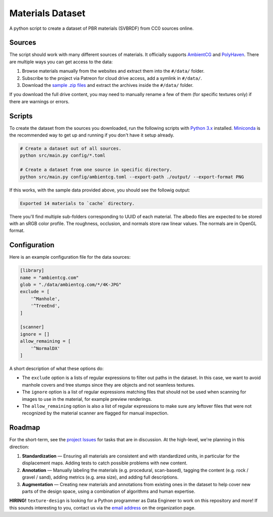 Materials Dataset
=================

A python script to create a dataset of PBR materials (SVBRDF) from CC0 sources online.

Sources
-------

The script should work with many different sources of materials.  It officially supports `AmbientCG <https://ambientcg.com/>`_ and `PolyHaven <https://polyhaven.com/>`_.  There are multiple ways you can get access to the data:

1. Browse materials manually from the websites and extract them into the ``#/data/`` folder.
2. Subscribe to the project via Patreon for cloud drive access, add a symlink in ``#/data/``.
3. Download the `sample .zip files <https://github.com/texturedesign/materials-dataset/releases/tag/v0.0>`_ and extract the archives inside the ``#/data/`` folder.
 
If you download the full drive content, you may need to manually rename a few of them (for specific textures only) if there are warnings or errors.


Scripts
-------

To create the dataset from the sources you downloaded, run the following scripts with `Python 3.x <https://www.python.org/downloads/>`_ installed.  `Miniconda <https://docs.conda.io/en/latest/miniconda.html>`_ is the recommended way to get up and running if you don't have it setup already.

.. code:: bash

    # Create a dataset out of all sources.
    python src/main.py config/*.toml

    # Create a dataset from one source in specific directory.
    python src/main.py config/ambientcg.toml --export-path ./output/ --export-format PNG

If this works, with the sample data provided above, you should see the followig output:

.. code:: bash

    Exported 14 materials to `cache` directory.

There you'll find multiple sub-folders corresponding to UUID of each material.  The albedo files are expected to be stored with an sRGB color profile.  The roughness, occlusion, and normals store raw linear values.  The normals are in OpenGL format.




Configuration
-------------

Here is an example configuration file for the data sources:

.. code:: toml

    [library]
    name = "ambientcg.com"
    glob = "./data/ambientcg.com/*/4K-JPG"
    exclude = [
        '^Manhole',
        '^TreeEnd',
    ]

    [scanner]
    ignore = []
    allow_remaining = [
        '^NormalDX'
    ]

A short description of what these options do:

* The ``exclude`` option is a lists of regular expressions to filter out paths in the dataset.  In this case, we want to avoid manhole covers and tree stumps since they are objects and not seamless textures.

* The ``ignore`` option is a list of regular expressions matching files that should not be used when scanning for images to use in the material, for example preview renderings.

* The ``allow_remaining`` option is also a list of regular expressions to make sure any leftover files that were not recognized by the material scanner are flagged for manual inspection.


Roadmap
-------

For the short-term, see the `project Issues <https://github.com/texturedesign/materials-dataset/issues>`_ for tasks that are in discussion.  At the high-level, we're planning in this direction:

1. **Standardization** — Ensuring all materials are consistent and with standardized units, in particular for the displacement maps.  Adding tests to catch possible problems with new content.
2. **Annotation** — Manually labeling the materials (e.g. procedural, scan-based), tagging the content (e.g. rock / gravel / sand), adding metrics (e.g. area size), and adding full descriptions.
3. **Augmentation** — Creating new materials and annotations from existing ones in the dataset to help cover new parts of the design space, using a combination of algorithms and human expertise.

**HIRING!** ``texture·design`` is looking for a Python programmer as Data Engineer to work on this repository and more!  If this sounds interesting to you, contact us via the `email address <https://github.com/texturedesign>`_ on the organization page.